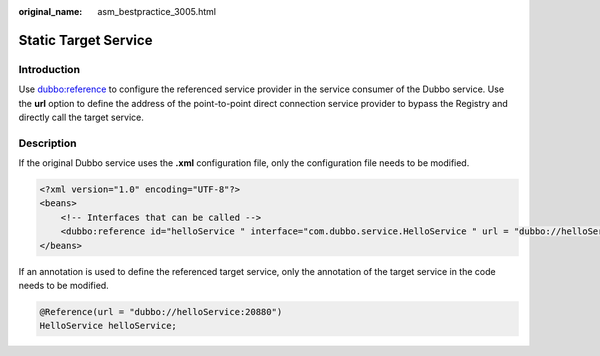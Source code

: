 :original_name: asm_bestpractice_3005.html

.. _asm_bestpractice_3005:

Static Target Service
=====================

Introduction
------------

Use `dubbo:reference <https://dubbo.apache.org/en/docs/v2.7/user/references/xml/dubbo-reference/>`__ to configure the referenced service provider in the service consumer of the Dubbo service. Use the **url** option to define the address of the point-to-point direct connection service provider to bypass the Registry and directly call the target service.

Description
-----------

If the original Dubbo service uses the **.xml** configuration file, only the configuration file needs to be modified.

.. code-block::

   <?xml version="1.0" encoding="UTF-8"?>
   <beans>
       <!-- Interfaces that can be called -->
       <dubbo:reference id="helloService " interface="com.dubbo.service.HelloService " url = "dubbo://helloService:20880" />
   </beans>

If an annotation is used to define the referenced target service, only the annotation of the target service in the code needs to be modified.

.. code-block::

   @Reference(url = "dubbo://helloService:20880")
   HelloService helloService;
